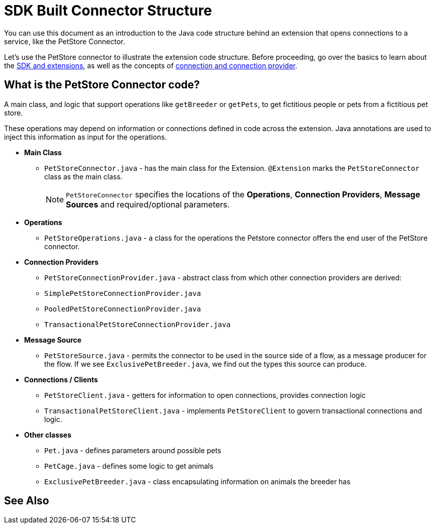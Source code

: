 = SDK Built Connector Structure

You can use this document as an introduction to the Java code structure behind an extension that opens connections to a service, like the PetStore Connector.

Let's use the PetStore connector to illustrate the extension code structure. Before proceeding, go over the basics to learn about the link:/SDK/mule-sdk-intro[SDK and extensions], as well as the concepts of link:/SDK/about-connections-connectionproviders[connection and connection provider].


== What is the PetStore Connector code?

A main class, and logic that support operations like `getBreeder` or `getPets`, to get fictitious people or pets from a fictitious pet store.

These operations may depend on information or connections defined in code across the extension. Java annotations are used to inject this information as input for the operations.

* *Main Class*
** `PetStoreConnector.java` - has the main class for the Extension. `@Extension` marks the `PetStoreConnector` class as the main class.
[NOTE]
`PetStoreConnector` specifies the locations of the *Operations*, *Connection Providers*, *Message Sources* and required/optional parameters.
* *Operations*
** `PetStoreOperations.java` - a class for the operations the Petstore connector offers the end user of the PetStore connector.
* *Connection Providers*
** `PetStoreConnectionProvider.java` - abstract class from which other connection providers are derived:
** `SimplePetStoreConnectionProvider.java`
** `PooledPetStoreConnectionProvider.java`
** `TransactionalPetStoreConnectionProvider.java`
* *Message Source*
** `PetStoreSource.java` - permits the connector to be used in the source side of a flow, as a message producer for the flow. If we see `ExclusivePetBreeder.java`, we find out the types this source can produce.
* *Connections / Clients*
** `PetStoreClient.java` - getters for information to open connections, provides connection logic
** `TransactionalPetStoreClient.java` - implements `PetStoreClient` to govern transactional connections and logic.
* *Other classes*
** `Pet.java` - defines parameters around possible pets
** `PetCage.java` - defines some logic to get animals
** `ExclusivePetBreeder.java` - class encapsulating information on animals the breeder has

== See Also
